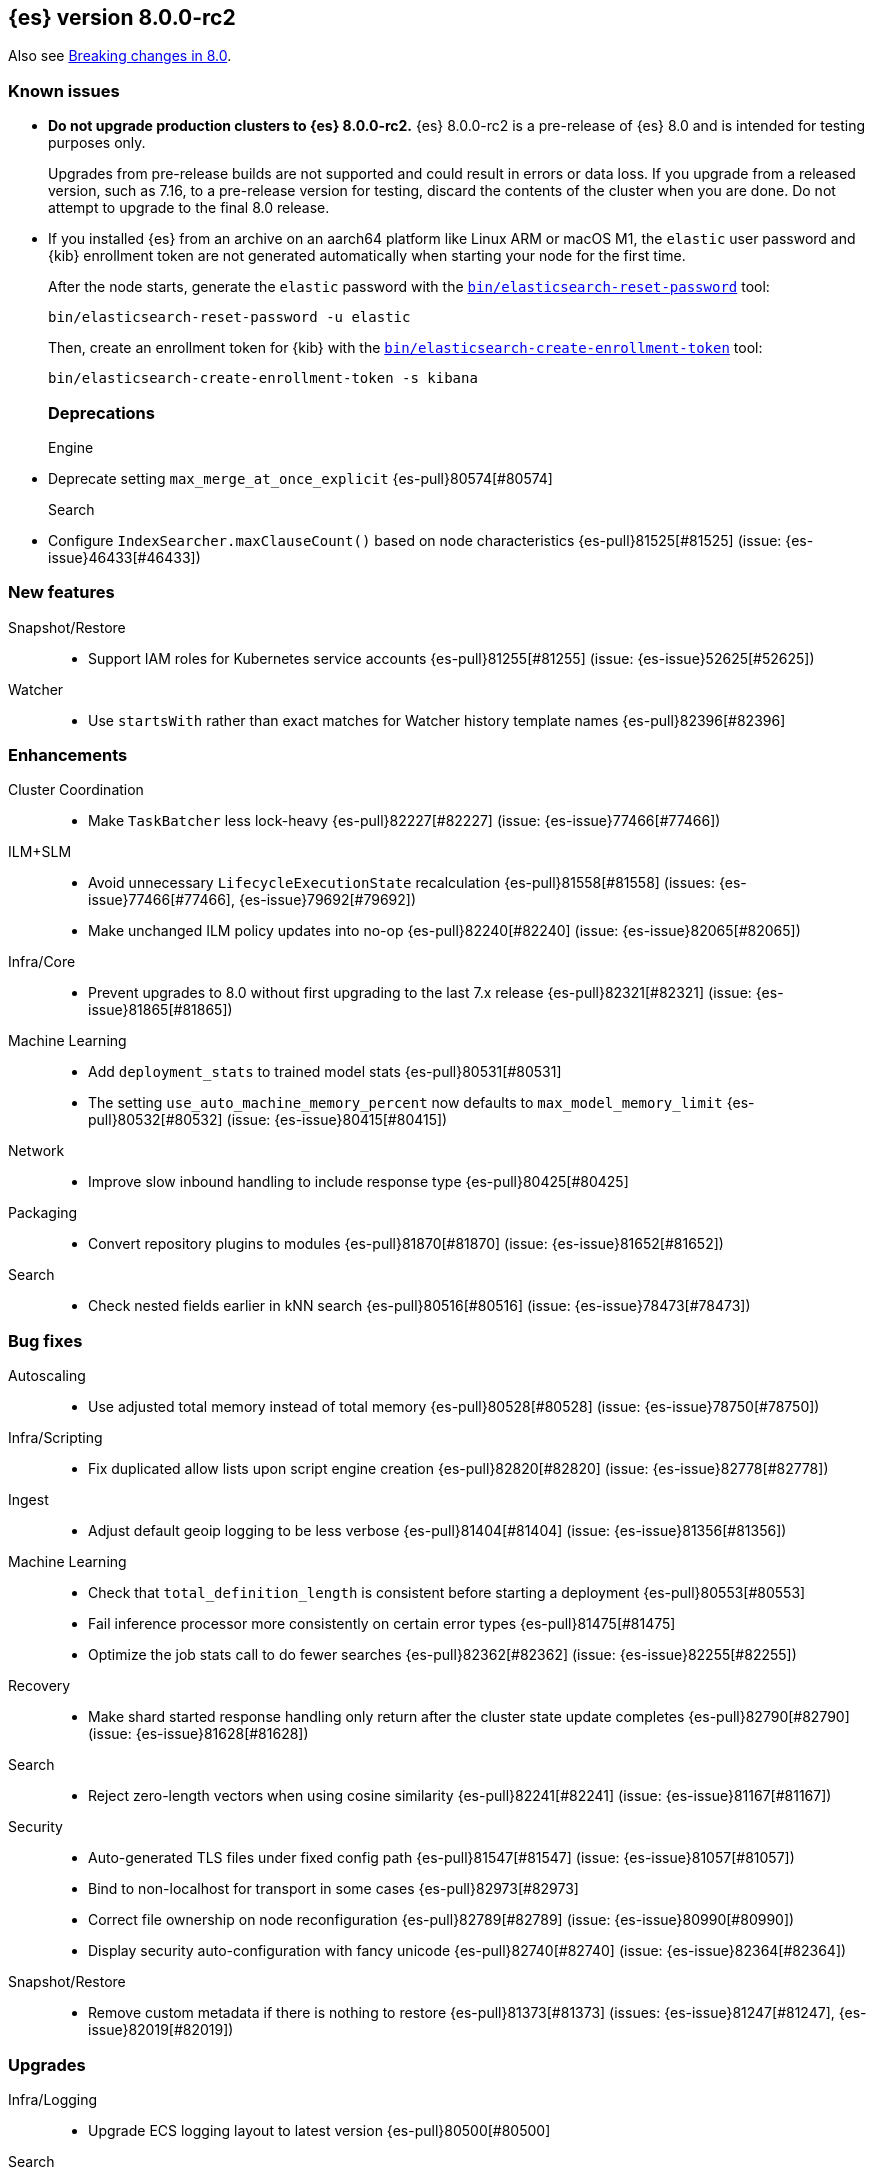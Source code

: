 [[release-notes-8.0.0-rc2]]
== {es} version 8.0.0-rc2

Also see <<breaking-changes-8.0,Breaking changes in 8.0>>.

[[known-issues-8.0.0-rc2]]
[float]
=== Known issues

* **Do not upgrade production clusters to {es} 8.0.0-rc2.** {es} 8.0.0-rc2 is
a pre-release of {es} 8.0 and is intended for testing purposes only.
+
Upgrades from pre-release builds are not supported and could result in errors or
data loss. If you upgrade from a released version, such as 7.16, to a
pre-release version for testing, discard the contents of the cluster when you are
done. Do not attempt to upgrade to the final 8.0 release.

* If you installed {es} from an archive on an aarch64 platform like Linux ARM or macOS M1, the
`elastic` user password and {kib} enrollment token are not generated
automatically when starting your node for the first time.
+
--
After the node starts, generate the `elastic` password with the
<<reset-password,`bin/elasticsearch-reset-password`>> tool:

[source,bash]
----
bin/elasticsearch-reset-password -u elastic
----

Then, create an enrollment token for {kib} with the
<<create-enrollment-token,`bin/elasticsearch-create-enrollment-token`>> tool:

[source,bash]
----
bin/elasticsearch-create-enrollment-token -s kibana
----
--
[[deprecation-8.0.0-rc2]]
[float]
=== Deprecations

Engine::
* Deprecate setting `max_merge_at_once_explicit` {es-pull}80574[#80574]

Search::
* Configure `IndexSearcher.maxClauseCount()` based on node characteristics {es-pull}81525[#81525] (issue: {es-issue}46433[#46433])


[[feature-8.0.0-rc2]]
[float]
=== New features

Snapshot/Restore::
* Support IAM roles for Kubernetes service accounts {es-pull}81255[#81255] (issue: {es-issue}52625[#52625])

Watcher::
* Use `startsWith` rather than exact matches for Watcher history template names {es-pull}82396[#82396]


[[enhancement-8.0.0-rc2]]
[float]
=== Enhancements

Cluster Coordination::
* Make `TaskBatcher` less lock-heavy {es-pull}82227[#82227] (issue: {es-issue}77466[#77466])

ILM+SLM::
* Avoid unnecessary `LifecycleExecutionState` recalculation {es-pull}81558[#81558] (issues: {es-issue}77466[#77466], {es-issue}79692[#79692])
* Make unchanged ILM policy updates into no-op {es-pull}82240[#82240] (issue: {es-issue}82065[#82065])

Infra/Core::
* Prevent upgrades to 8.0 without first upgrading to the last 7.x release {es-pull}82321[#82321] (issue: {es-issue}81865[#81865])

Machine Learning::
* Add `deployment_stats` to trained model stats {es-pull}80531[#80531]
* The setting `use_auto_machine_memory_percent` now defaults to `max_model_memory_limit` {es-pull}80532[#80532] (issue: {es-issue}80415[#80415])

Network::
* Improve slow inbound handling to include response type {es-pull}80425[#80425]

Packaging::
* Convert repository plugins to modules {es-pull}81870[#81870] (issue: {es-issue}81652[#81652])

Search::
* Check nested fields earlier in kNN search {es-pull}80516[#80516] (issue: {es-issue}78473[#78473])


[[bug-8.0.0-rc2]]
[float]
=== Bug fixes

Autoscaling::
* Use adjusted total memory instead of total memory {es-pull}80528[#80528] (issue: {es-issue}78750[#78750])

Infra/Scripting::
* Fix duplicated allow lists upon script engine creation {es-pull}82820[#82820] (issue: {es-issue}82778[#82778])

Ingest::
* Adjust default geoip logging to be less verbose {es-pull}81404[#81404] (issue: {es-issue}81356[#81356])

Machine Learning::
* Check that `total_definition_length` is consistent before starting a deployment {es-pull}80553[#80553]
* Fail inference processor more consistently on certain error types {es-pull}81475[#81475]
* Optimize the job stats call to do fewer searches {es-pull}82362[#82362] (issue: {es-issue}82255[#82255])

Recovery::
* Make shard started response handling only return after the cluster state update completes {es-pull}82790[#82790] (issue: {es-issue}81628[#81628])

Search::
* Reject zero-length vectors when using cosine similarity {es-pull}82241[#82241] (issue: {es-issue}81167[#81167])

Security::
* Auto-generated TLS files under fixed config path {es-pull}81547[#81547] (issue: {es-issue}81057[#81057])
* Bind to non-localhost for transport in some cases {es-pull}82973[#82973]
* Correct file ownership on node reconfiguration {es-pull}82789[#82789] (issue: {es-issue}80990[#80990])
* Display security auto-configuration with fancy unicode {es-pull}82740[#82740] (issue: {es-issue}82364[#82364])

Snapshot/Restore::
* Remove custom metadata if there is nothing to restore {es-pull}81373[#81373] (issues: {es-issue}81247[#81247], {es-issue}82019[#82019])


[[upgrade-8.0.0-rc2]]
[float]
=== Upgrades

Infra/Logging::
* Upgrade ECS logging layout to latest version {es-pull}80500[#80500]

Search::
* Upgrade to released lucene 9.0.0 {es-pull}81426[#81426]
